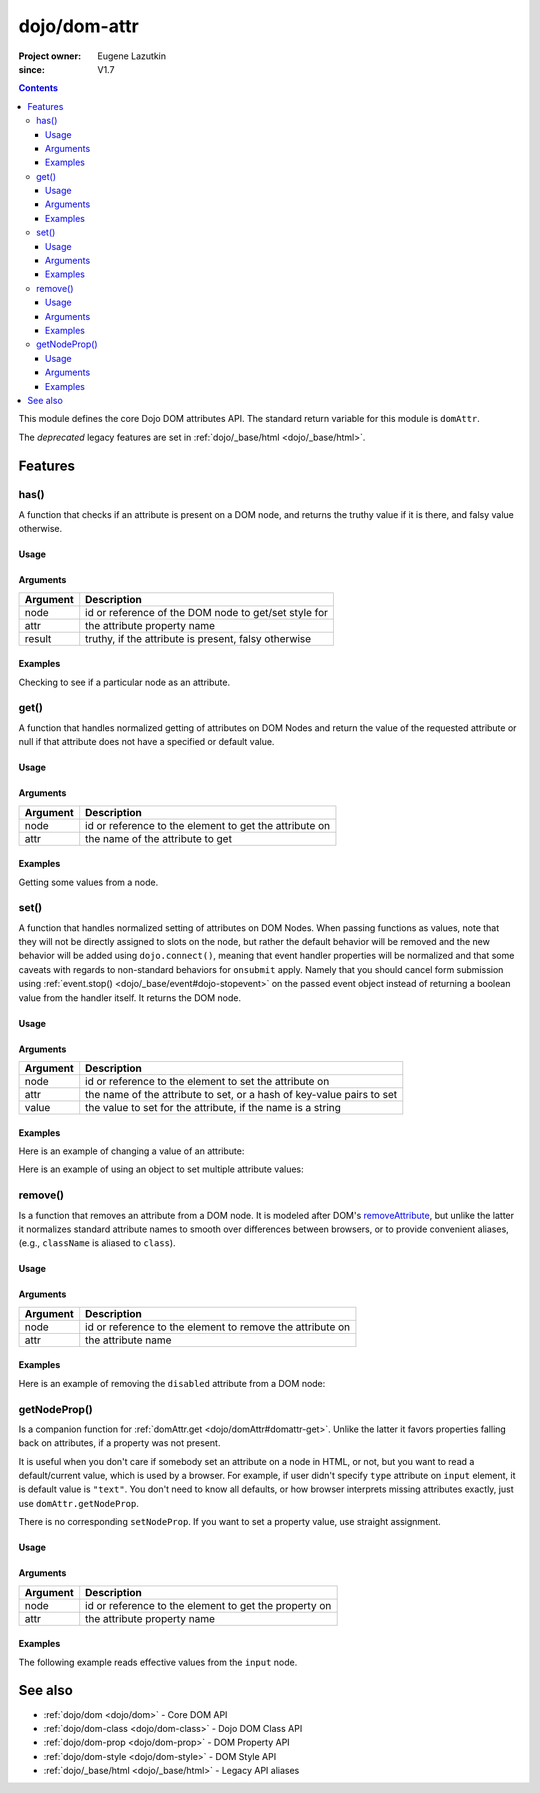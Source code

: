 .. _dojo/dom-attr:

=============
dojo/dom-attr
=============

:Project owner:	Eugene Lazutkin
:since: V1.7

.. contents ::
    :depth: 3

This module defines the core Dojo DOM attributes API. The standard return variable for this module is
``domAttr``.

The *deprecated* legacy features are set in :ref:`dojo/_base/html <dojo/_base/html>`.

Features
========

.. _dojo/dom-attr#has:

has()
-----

A function that checks if an attribute is present on a DOM node, and returns the truthy value if it is there, and falsy
value otherwise.

Usage
~~~~~

.. js ::
 
  // Dojo 1.7+ (AMD)
  require(["dojo/dom-attr"], function(domAttr){
    result = domAttr.has("myNode", "someAttr");
  });

Arguments
~~~~~~~~~

======== ====================================================
Argument Description
======== ====================================================
node     id or reference of the DOM node to get/set style for
attr     the attribute property name
result   truthy, if the attribute is present, falsy otherwise
======== ====================================================

Examples
~~~~~~~~

Checking to see if a particular node as an attribute.

.. code-example ::
  :djConfig: async: true, parseOnLoad: false

  .. js ::

    require(["dojo/dom-attr", "dojo/dom", "dojo/domReady!"], function(domAttr, dom){
      var output = "";
      if (domAttr.has("model", "name")){
        output += "Node model has attribute name <br/>";
        }else{
        output += "Node model does not have attribute name <br/>";
      }
      if (domAttr.has("model", "baz")){
        output += "Node 'model' has attribute baz <br/>";
      }else{
        output += "Node 'model' does not have attribute baz <br/>";
      }
      if (domAttr.has("model", "foo")){
        output += "Node 'model' has attribute foo <br/>";
      }else{
        output += "Node 'model' does not have attribute foo <br/>";
      }
      dom.byId("output").innerHTML = output;
    });

  .. html ::

    <input id="model" name="model" type="text" baz="foo" /> &mdash; our model node
    <div id="output"></div>

.. _dojo/dom-attr#get:

get()
-----

A function that handles normalized getting of attributes on DOM Nodes and return the value of the requested attribute or
null if that attribute does not have a specified or default value.

Usage
~~~~~

.. js ::
 
  // Dojo 1.7+ (AMD)
  require(["dojo/dom-attr"], function(domAttr){
    result = domAttr.get("myNode", "someAttr");
  });

Arguments
~~~~~~~~~

======== =======================================================
Argument Description
======== =======================================================
node     id or reference to the element to get the attribute on
attr     the name of the attribute to get
======== =======================================================

Examples
~~~~~~~~

Getting some values from a node.

.. code-example ::
  :djConfig: async: true, parseOnLoad: false

  Here is the JavaScript code that will read the values of the attributes and output the results.

  .. js ::

    require(["dojo/dom-attr", "dojo/dom", "dojo/domReady!"], function(domAttr, dom){
      var output = "";
      output += "Node 'model' attribute 'name': "+ domAttr.get("model", "name") + "<br/>";
      output += "Node 'model' attribute 'baz': "+ domAttr.get("model", "baz") + "<br/>";
      output += "Node 'model' attribute 'foo': "+ domAttr.get("model", "foo") + "<br/>";
      dom.byId("output").innerHTML = output;
    });

  Here is our generic HTML snippet.

  .. html ::

    <input id="model" name="model" type="text" baz="foo" /> &mdash; our model node
    <div id="output"></div>

.. _dojo/dom-attr#set:

.. _dojo/dom-attr#set-function:

set()
-----

A function that handles normalized setting of attributes on DOM Nodes. When passing functions as values, note that they
will not be directly assigned to slots on the node, but rather the default behavior will be removed and the new behavior
will be added using ``dojo.connect()``, meaning that event handler properties will be normalized and that some caveats
with regards to non-standard behaviors for ``onsubmit`` apply. Namely that you should cancel form submission using
:ref:`event.stop() <dojo/_base/event#dojo-stopevent>` on the passed event object instead of returning a boolean value
from the handler itself. It returns the DOM node.

Usage
~~~~~

.. js ::
 
  // Dojo 1.7+ (AMD)
  require(["dojo/dom-attr"], function(domAttr){
    result = domAttr.set("myNode", "someAttr", "value");
  });

Arguments
~~~~~~~~~

======== =====================================================================
Argument Description
======== =====================================================================
node     id or reference to the element to set the attribute on
attr     the name of the attribute to set, or a hash of key-value pairs to set
value    the value to set for the attribute, if the name is a string
======== =====================================================================

Examples
~~~~~~~~

Here is an example of changing a value of an attribute:

.. code-example ::
  :djConfig: async: true, parseOnLoad: false

  .. js ::

    require(["dojo/dom-attr", "dojo/dom", "dojo/domReady!"], function(domAttr, dom){
      var output = "";
      output += "Node 'model' attribute 'baz' is: " + domAttr.get("model", "baz") + "<br/>";
      domAttr.set("model", "baz", "bar");
      output += "Node 'model' attribute 'baz' now is: " + domAttr.get("model", "baz") + "<br/>";
      dom.byId("output").innerHTML = output;
    });

  .. html ::

    <input id="model" name="model" type="text" baz="foo" /> &mdash; our model node
    <div id="output"></div>

Here is an example of using an object to set multiple attribute values:

.. code-example ::
  :djConfig: async: true, parseOnLoad: false

  .. js ::

    require(["dojo/dom-attr", "dojo/dom", "dojo/domReady!"], function(domAttr, dom){
      var output = "";
      output += "Node 'model' attribute 'baz' is: " + domAttr.get("model", "baz") + "<br/>";
      output += "Node 'model' attribute 'value' is: " + domAttr.get("model", "value") + "<br/>";
      domAttr.set("model", { baz: "bar", value: "Hello World!" });
      output += "Node 'model' attribute 'baz' now is: " + domAttr.get("model", "baz") + "<br/>";
      output += "Node 'model' attribute 'value' now is: " + domAttr.get("model", "value") + "<br/>";
      dom.byId("output").innerHTML = output;
    });

  .. html ::

    <input id="model" name="model" type="text" baz="foo" /> &mdash; our model node
    <div id="output"></div>

.. _dojo/dom-attr#remove:

remove()
--------

Is a function that removes an attribute from a DOM node. It is modeled after DOM's `removeAttribute
<https://developer.mozilla.org/En/DOM/Element.removeAttribute>`_, but unlike the latter it normalizes standard attribute
names to smooth over differences between browsers, or to provide convenient aliases, (e.g., ``className`` is aliased to
``class``).

Usage
~~~~~

.. js ::
 
  // Dojo 1.7+ (AMD)
  require(["dojo/dom-attr"], function(domAttr){
    result = domAttr.remove("myNode", "someAttr");
  });

Arguments
~~~~~~~~~

======== =========================================================
Argument Description
======== =========================================================
node     id or reference to the element to remove the attribute on
attr     the attribute name
======== =========================================================

Examples
~~~~~~~~

Here is an example of removing the ``disabled`` attribute from a DOM node:

.. code-example ::
  :djConfig: async: true, parseOnLoad: false

  .. js ::

    require(["dojo/dom-attr", "dojo/domReady!"], function(domAttr){
      removeDisabled = function(){
        domAttr.remove("model", "disabled");
      }
    });

  .. html ::

    <input id="model" name="model" disabled="disabled" type="text" baz="foo" /> &mdash; our model node <br/>
    <button onclick="removeDisabled();">Remove Disabled</button>

getNodeProp()
-------------

Is a companion function for :ref:`domAttr.get <dojo/domAttr#domattr-get>`. Unlike the latter it favors properties
falling back on attributes, if a property was not present.

It is useful when you don't care if somebody set an attribute on a node in HTML, or not, but you want to read a
default/current value, which is used by a browser. For example, if user didn't specify ``type`` attribute on ``input``
element, it is default value is ``"text"``. You don't need to know all defaults, or how browser interprets missing
attributes exactly, just use ``domAttr.getNodeProp``.

There is no corresponding ``setNodeProp``. If you want to set a property value, use straight assignment.

Usage
~~~~~

.. js ::
 
  // Dojo 1.7+ (AMD)
  require(["dojo/dom-attr"], function(domAttr){
    result = domAttr.getNodeProp("myNode", "someProperty");
  });

Arguments
~~~~~~~~~

======== =====================================================
Argument Description
======== =====================================================
node     id or reference to the element to get the property on
attr     the attribute property name
======== =====================================================

Examples
~~~~~~~~

The following example reads effective values from the ``input`` node.

.. code-example ::

  .. js ::

    require(["dojo/dom-attr", "dojo/dom"], function(domAttr, dom){
    
      function showAttribute(name){
        var result = domAttr.getNodeProp("model", name);
        var output = dom.byId("output").innerHTML;
        output += name + " is '" + result + "' <br/>";
        dom.byId("output").innerHTML = output;
      }
    
      checkAttributes = function(){
        showAttribute("id");
        showAttribute("type");
        showAttribute("name");
        showAttribute("value");
        showAttribute("innerHTML");
        showAttribute("foo");
        showAttribute("baz");
      }
    
    });

  .. html ::

    <p><input id="model" name="model" baz="foo"> &mdash; our model node</p>
    <p><button onclick="checkAttributes();">Check attributes</button></p>
    <p id="output"></p>


See also
========

* :ref:`dojo/dom <dojo/dom>` - Core DOM API

* :ref:`dojo/dom-class <dojo/dom-class>` - Dojo DOM Class API

* :ref:`dojo/dom-prop <dojo/dom-prop>` - DOM Property API

* :ref:`dojo/dom-style <dojo/dom-style>` - DOM Style API

* :ref:`dojo/_base/html <dojo/_base/html>` - Legacy API aliases
